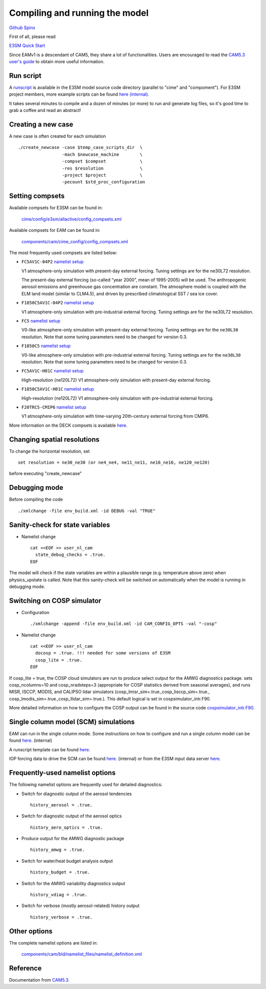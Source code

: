 .. _run:



Compiling and running the model
===============================

`Github  <https://github.com/kaizhangpnl/kaizhangpnl.github.io/blob/master/source/run.rst>`_ 
`Spinx  <https://kaizhangpnl.github.io/EAM_User_Guide/run.html>`_ 

First of all, please read 

`E3SM Quick Start <https://e3sm.org/model/running-e3sm/e3sm-quick-start/>`_ 

Since EAMv1 is a descendant of CAM5, they share a lot of functionalities. Users are 
encouraged to read the `CAM5.3 user's guide <http://www.cesm.ucar.edu/models/cesm1.2/cam/docs/ug5_3/>`_ 
to obtain more useful information. 


Run script
-----------
A `runscript <https://github.com/E3SM-Project/E3SM/blob/master/run_e3sm.template.csh>`_ 
is available in the E3SM model source code directory (parallel to "cime" and "compoment"). 
For E3SM project members, more example scripts can be found `here (internal) <https://github.com/E3SM-Project/SimulationScripts/>`_. 

It takes several minutes to compile and a dozen of minutes (or more) to run and generate 
log files, so it's good time to grab a coffee and read an abstract!  

Creating a new case 
-----------------

A new case is often created for each simulation :: 

  ./create_newcase -case $temp_case_scripts_dir  \
                   -mach $newcase_machine        \
                   -compset $compset             \
                   -res $resolution              \
                   -project $project             \
                   -pecount $std_proc_configuration

Setting compsets
----------------

Available compsets for E3SM can be found in: 

   `cime/config/e3sm/allactive/config_compsets.xml <https://github.com/E3SM-Project/E3SM/blob/master/cime/config/e3sm/allactive/config_compsets.xml>`_

Available compsets for EAM can be found in: 

   `components/cam/cime_config/config_compsets.xml <https://github.com/E3SM-Project/E3SM/blob/master/components/cam/cime_config/config_compsets.xml>`_

The most frequently used compsets are listed below: 

- ``FC5AV1C-04P2``  `namelist setup <https://github.com/E3SM-Project/E3SM/blob/master/components/cam/bld/namelist_files/use_cases/2000_cam5_av1c-04p2.xml>`_ 
 
  V1 atmosphere-only simulation with present-day external forcing. Tuning settings are for the ne30L72 resolution. 

  The present-day external forcing (so-called “year 2000”, mean of 1995-2005) will be used. 
  The anthropogenic aerosol emissions and greenhouse gas concentration are constant. 
  The atmosphere model is coupled with the ELM land model (similar to CLM4.5), and 
  driven by prescribed climatological SST / sea ice cover. 
  
- ``F1850C5AV1C-04P2``  `namelist setup <https://github.com/E3SM-Project/E3SM/blob/master/components/cam/bld/namelist_files/use_cases/1850_cam5_av1c-04p2.xml>`_ 

  V1 atmosphere-only simulation with pre-industrial external forcing. Tuning settings are for the ne30L72 resolution. 
  
- ``FC5``  `namelist setup <https://github.com/E3SM-Project/E3SM/blob/master/components/cam/bld/namelist_files/use_cases/2000_cam5_cosp.xml>`_ 

  V0-like atmosphere-only simulation with present-day external forcing. Tuning settings are for the ``ne30L30`` resolution. 
  Note that some tuning parameters need to be changed for version 0.3. 

- ``F1850C5``  `namelist setup <https://github.com/E3SM-Project/E3SM/blob/master/components/cam/bld/namelist_files/use_cases/1850_cam5.xml>`_ 

  V0-like atmosphere-only simulation with pre-industrial external forcing. Tuning settings are for the ``ne30L30`` resolution. 
  Note that some tuning parameters need to be changed for version 0.3.  

- ``FC5AV1C-H01C`` `namelist setup <https://github.com/E3SM-Project/E3SM/blob/master/components/cam/bld/namelist_files/use_cases/2000_cam5_av1c-h01c.xml>`_ 

  High-resolution (ne120L72) V1 atmosphere-only simulation with present-day external forcing. 

- ``F1850C5AV1C-H01C`` `namelist setup <https://github.com/E3SM-Project/E3SM/blob/master/components/cam/bld/namelist_files/use_cases/2000_cam5_av1c-h01c.xml>`_ 

  High-resolution (ne120L72) V1 atmosphere-only simulation with  pre-industrial external forcing. 

- ``F20TRC5-CMIP6`` `namelist setup <https://github.com/E3SM-Project/E3SM/blob/master/components/cam/bld/namelist_files/use_cases/20TR_cam5_CMIP6.xml>`_ 

  V1 atmosphere-only simulation with time-varying 20th-century external forcing from CMIP6. 
  
More information on the DECK compsets is available `here <https://acme-climate.atlassian.net/wiki/spaces/ATM/pages/110100741/DECK+compsets>`_. 


Changing spatial resolutions
----------------------------

To change the horizontal resolution, set :: 

  set resolution = ne30_ne30 (or ne4_ne4, ne11_ne11, ne16_ne16, ne120_ne120) 

before executing "create_newcase" 

 
Debugging mode 
--------------

Before compiling the code ::

./xmlchange -file env_build.xml -id DEBUG -val "TRUE"
 
 
Sanity-check for state variables
--------------------------------

- Namelist change ::

     cat <<EOF >> user_nl_cam
       state_debug_checks = .true.
     EOF

The model will check if the state variables are within a plausible range 
(e.g. temperature above zero) when physics_upstate is called. 
Note that this sanity-check will be switched on automatically when the model is 
running in debugging mode. 
 
Switching on COSP simulator
-------------------------


- Configuration ::

     ./xmlchange -append -file env_build.xml -id CAM_CONFIG_OPTS -val "-cosp"

- Namelist change ::

     cat <<EOF >> user_nl_cam
       docosp = .true. !!! needed for some versions of E3SM 
       cosp_lite = .true.
     EOF

If cosp_lite = true, the COSP cloud simulators are run to produce 
select output for the AMWG diagnostics package.
sets cosp_ncolumns=10 and cosp_nradsteps=3 
(appropriate for COSP statistics derived from seasonal averages),
and runs MISR, ISCCP, MODIS, and CALIPSO lidar simulators 
(cosp_lmisr_sim=.true.,cosp_lisccp_sim=.true.,
cosp_lmodis_sim=.true.,cosp_llidar_sim=.true.).
This default logical is set in cospsimulator_intr.F90.

More detailed information on how to configure the COSP output can be found in the 
source code `cospsimulator_intr.F90 <https://github.com/E3SM-Project/E3SM/blob/master/components/cam/src/physics/cam/cospsimulator_intr.F90>`_. 

Single column model (SCM) simulations
-------------------------------------

EAM can run in the single column mode. 
Some instructions on how to configure and run a single column model can be found 
`here <https://acme-climate.atlassian.net/wiki/spaces/Docs/pages/128294958/Running+the+ACME+Single+Column+Model>`_. (internal) 

A runscript template can be found `here <https://github.com/kaizhangpnl/kaizhangpnl.github.io/blob/master/source/scm_runscript.rst>`_. 

IOP forcing data to drive the SCM can be found 
`here <https://acme-climate.atlassian.net/wiki/spaces/Docs/pages/127456636/ACME+Single-Column+Model+Case+Library>`_. (internal) or 
from the E3SM input data server `here <https://acme-svn2.ornl.gov/acme-repo/acme/inputdata/atm/cam/scam/iop/>`_. 



Frequently-used namelist options
--------------------------------

The following namelist options are frequently used for detailed diagnostics: 

- Switch for diagnostic output of the aerosol tendencies :: 

     history_aerosol = .true.

- Switch for diagnostic output of the aerosol optics :: 
 
     history_aero_optics = .true. 

- Produce output for the AMWG diagnostic package :: 

     history_amwg = .true. 
  
- Switch for water/heat budget analysis output :: 

     history_budget = .true. 
  
- Switch for the AMWG variability diagnostics output :: 

     history_vdiag = .true. 
  
- Switch for verbose (mostly aerosol-related) history output :: 

     history_verbose = .true. 




Other options
-------------

The complete namelist options are listed in: 

   `components/cam/bld/namelist_files/namelist_definition.xml <https://github.com/E3SM-Project/E3SM/blob/master/components/cam/bld/namelist_files/namelist_definition.xml>`_


Reference 
----------

Documentation from `CAM5.3 <http://www.cesm.ucar.edu/models/cesm1.2/cam/docs/ug5_3/>`_. 





